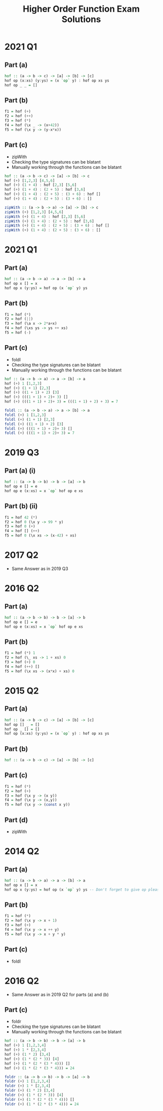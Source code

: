 #+TITLE: Higher Order Function Exam Solutions
#+AUTHOR: Silent
#+OPTIONS: toc:nil date:nil ':t *:nil -:nil ::nil <:nil ^:til author:nil d:nil
#+LATEX_HEADER: \usepackage[margin=0.85in]{geometry}

* 2021 Q1
** Part (a)
#+BEGIN_SRC haskell
hof :: (a -> b -> c) -> [a] -> [b] -> [c]
hof op (x:xs) (y:ys) = (x `op` y) : hof op xs ys
hof op _ _ = []
#+END_SRC
** Part (b)
#+BEGIN_SRC haskell
f1 = hof (+)
f2 = hof (++)
f3 = hof (*)
f4 = hof (\x _ -> (x+42))
f5 = hof (\x y -> (y-x*x))
#+END_SRC
** Part (c)
- zipWith
- Checking the type signatures can be blatant
- Manually working through the functions can be blatant
#+BEGIN_SRC haskell
hof :: (a -> b -> c) -> [a] -> [b] -> c
hof (+) [1,2,3] [4,5,6]
hof (+) (1 + 4) : hof [2,3] [5,6]
hof (+) (1 + 4) : (2 + 5) : hof [3,6]
hof (+) (1 + 4) : (2 + 5) : (3 + 6) : hof []
hof (+) (1 + 4) : (2 + 5) : (3 + 6) : []

zipWith :: (a -> b -> a) -> [a] -> [b] -> c
zipWith (+) [1,2,3] [4,5,6]
zipWith (+) (1 + 4) : hof [2,3] [5,6]
zipWith (+) (1 + 4) : (2 + 5) : hof [3,6]
zipWith (+) (1 + 4) : (2 + 5) : (3 + 6) : hof []
zipWith (+) (1 + 4) : (2 + 5) : (3 + 6) : []
#+END_SRC
#+LATEX: \newpage
* 2021 Q1
** Part (a)
#+BEGIN_SRC haskell
hof :: (a -> b -> a) -> a -> [b] -> a
hof op x [] = x
hof op x (y:ys) = hof op (x `op` y) ys
#+END_SRC
** Part (b)
#+BEGIN_SRC haskell
f1 = hof (*)
f2 = hof (||)
f3 = hof (\a x -> 2*a+x)
f4 = hof (\xs ys -> ys ++ xs)
f5 = hof (-)
#+END_SRC
** Part (c)
- foldl
- Checking the type signatures can be blatant
- Manually working through the functions can be blatant
#+BEGIN_SRC haskell
hof :: (a -> b -> a) -> a -> [b] -> a
hof (+) 1 [1,2,3]
hof (+) (1 + 1) [2,3]
hof (+) ((1 + 1) + 2) [3]
hof (+) (((1 + 1) + 2)+ 3) []
hof (+) (((1 + 1) + 2)+ 3) = (((1 + 1) + 2) + 3) = 7

foldl :: (a -> b -> a) -> a -> [b] -> a
foldl (+) 1 [1,2,3]
foldl (+) (1 + 1) [2,3]
foldl (+) ((1 + 1) + 2) [3]
foldl (+) (((1 + 1) + 2)+ 3) []
foldl (+) (((1 + 1) + 2)+ 3) = 7
#+END_SRC
#+LATEX: \newpage
* 2019 Q3
** Part (a) (i)
#+BEGIN_SRC haskell
hof :: (a -> b -> b) -> b -> [a] -> b
hof op e [] = e
hof op e (x:xs) = x `op` hof op e xs
#+END_SRC
** Part (b) (ii)
#+BEGIN_SRC haskell
f1 = hof 42 (*)
f2 = hof 0 (\x y -> 99 * y)
f3 = hof 0 (+)
f4 = hof [] (++)
f5 = hof 0 (\x xs -> (x-42) + xs)
#+END_SRC
* 2017 Q2
- Same Answer as in 2019 Q3
* 2016 Q2
** Part (a)
#+BEGIN_SRC haskell
hof :: (a -> b -> b) -> b -> [a] -> b
hof op e [] = e
hof op e (x:xs) = x `op` hof op e xs
#+END_SRC
** Part (b)
#+BEGIN_SRC haskell
f1 = hof (*) 1
f2 = hof (\_ xs -> 1 + xs) 0
f3 = hof (+) 0
f4 = hof (++) []
f5 = hof (\x xs -> (x*x) + xs) 0
#+END_SRC
#+LATEX: \newpage
* 2015 Q2
** Part (a)
#+BEGIN_SRC haskell
hof :: (a -> b -> c) -> [a] -> [b] -> [c]
hof op [] _ = []
hof op _ [] = []
hof op (x:xs) (y:ys) = (x `op` y) : hof op xs ys
#+END_SRC
** Part (b)
#+BEGIN_SRC haskell
hof :: (a -> b -> c) -> [a] -> [b] -> [c]
#+END_SRC
** Part (c)
#+BEGIN_SRC haskell
f1 = hof (*)
f2 = hof (+)
f3 = hof (\x y -> (x y))
f4 = hof (\x y -> (x,y))
f5 = hof (\x y -> (const x y))
#+END_SRC
** Part (d)
- zipWith
* 2014 Q2
** Part (a)
#+BEGIN_SRC haskell
hof :: (a -> b -> a) -> a -> [b] -> a
hof op x [] = x
hof op x (y:ys) = hof op (x `op` y) ys -- Don't forget to give op pleasesee
#+END_SRC
** Part (b)
#+BEGIN_SRC haskell
f1 = hof (*)
f2 = hof (\x y -> x + 1)
f3 = hof (+)
f4 = hof (\x y -> x ++ y)
f5 = hof (\x y -> x + y * y)
#+END_SRC
** Part (c)
- foldl
#+LATEX: \newpage
* 2016 Q2
- Same Answer as in 2019 Q2 for parts (a) and (b)
** Part (c)
- foldr
- Checking the type signatures can be blatant
- Manually working through the functions can be blatant
#+BEGIN_SRC haskell
hof :: (a -> b -> b) -> b -> [a] -> b
hof (+) 1 [1,2,3,4]
hof (+) 1 * [2,3,4]
hof (+) (1 * 2) [3,4]
hof (+) (1 * (2 * 3)) [4]
hof (+) (1 * (2 * (3 * 4))) []
hof (+) (1 * (2 * (3 * 4))) = 24

foldr :: (a -> b -> b) -> b -> [a] -> b
foldr (+) 1 [1,2,3,4]
foldr (+) 1 * [2,3,4]
foldr (+) (1 * 2) [3,4]
foldr (+) (1 * (2 * 3)) [4]
foldr (+) (1 * (2 * (3 * 4))) []
foldr (+) (1 * (2 * (3 * 4))) = 24
#+END_SRC
